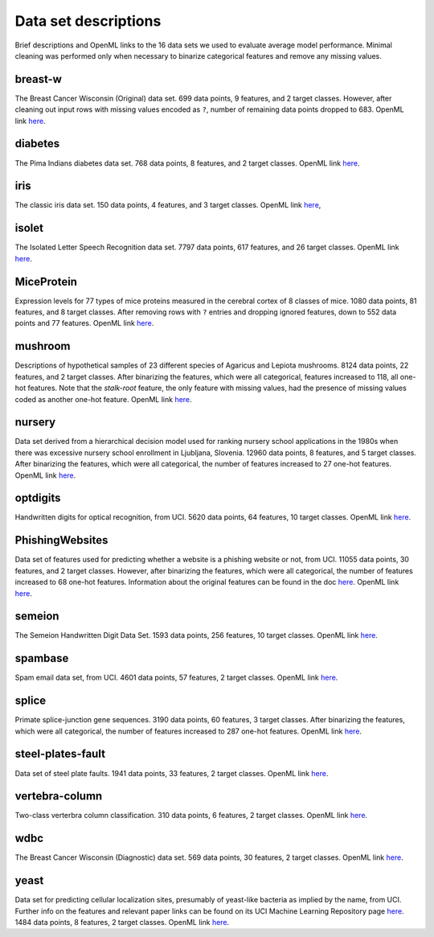 .. data_descs.rst

   last updated: 2022-02-04
   file created: 2020-04-07

Data set descriptions
=====================

Brief descriptions and OpenML links to the 16 data sets we used to evaluate
average model performance. Minimal cleaning was performed only when necessary
to binarize categorical features and remove any missing values.

breast-w
--------

The Breast Cancer Wisconsin (Original) data set. 699 data points, 9 features,
and 2 target classes. However, after cleaning out input rows with missing
values encoded as ``?``, number of remaining data points dropped to 683. OpenML
link here__.

.. __: https://www.openml.org/d/15

diabetes
--------

The Pima Indians diabetes data set. 768 data points, 8 features, and 2 target
classes. OpenML link here__.

.. __: https://www.openml.org/d/37

iris
----

The classic iris data set. 150 data points, 4 features, and 3 target classes.
OpenML link here__,

.. __: https://www.openml.org/d/61

isolet
------

The Isolated Letter Speech Recognition data set. 7797 data points, 617
features, and 26 target classes. OpenML link here__.

.. __: https://www.openml.org/d/300

MiceProtein
-----------

Expression levels for 77 types of mice proteins measured in the cerebral cortex
of 8 classes of mice. 1080 data points, 81 features, and 8 target classes.
After removing rows with ``?`` entries and dropping ignored features, down to
552 data points and 77 features. OpenML link here__.

.. __: https://www.openml.org/d/40966 

mushroom
--------

Descriptions of hypothetical samples of 23 different species of Agaricus and
Lepiota mushrooms. 8124 data points, 22 features, and 2 target classes. After
binarizing the features, which were all categorical, features increased to 118,
all one-hot features. Note that the `stalk-root` feature, the only feature with
missing values, had the presence of missing values coded as another one-hot
feature. OpenML link here__.

.. __: https://www.openml.org/d/24

nursery
-------

Data set derived from a hierarchical decision model used for ranking nursery
school applications in the 1980s when there was excessive nursery school
enrollment in Ljubljana, Slovenia. 12960 data points, 8 features, and 5 target
classes. After binarizing the features, which were all categorical, the number
of features increased to 27 one-hot features. OpenML link here__.

.. __: https://www.openml.org/d/26

optdigits
---------

Handwritten digits for optical recognition, from UCI. 5620 data points, 64
features, 10 target classes. OpenML link here__.

.. __: https://www.openml.org/d/28

PhishingWebsites
----------------

Data set of features used for predicting whether a website is a phishing
website or not, from UCI. 11055 data points, 30 features, and 2 target classes.
However, after binarizing the features, which were all categorical, the number
of features increased to 68 one-hot features. Information about the original
features can be found in the doc here__. OpenML link here__.

.. __: https://archive.ics.uci.edu/ml/machine-learning-databases/00327/
   Phishing%20Websites%20Features.docx

.. __: https://www.openml.org/d/4534

semeion
-------

The Semeion Handwritten Digit Data Set. 1593 data points, 256 features, 10
target classes. OpenML link here__.

.. __: https://www.openml.org/d/1501

spambase
--------

Spam email data set, from UCI. 4601 data points, 57 features, 2 target classes.
OpenML link here__.

.. __: https://www.openml.org/d/44

splice
------

Primate splice-junction gene sequences. 3190 data points, 60 features, 3 target
classes. After binarizing the features, which were all categorical, the number
of features increased to 287 one-hot features. OpenML link here__.

.. __: https://www.openml.org/d/46

steel-plates-fault
------------------

Data set of steel plate faults. 1941 data points, 33 features, 2 target
classes. OpenML link here__.

.. __: https://www.openml.org/d/1504

vertebra-column
---------------

Two-class verterbra column classification. 310 data points, 6 features, 2
target classes. OpenML link here__.

.. __: https://www.openml.org/d/1524

wdbc
----

The Breast Cancer Wisconsin (Diagnostic) data set. 569 data points, 30
features, 2 target classes. OpenML link here__.

.. __: https://www.openml.org/d/1510

yeast
-----

Data set for predicting cellular localization sites, presumably of yeast-like
bacteria as implied by the name, from UCI. Further info on the features and
relevant paper links can be found on its UCI Machine Learning Repository page
here__. 1484 data points, 8 features, 2 target classes. OpenML link here__.

.. __: http://archive.ics.uci.edu/ml/datasets/Yeast

.. __: https://www.openml.org/d/181